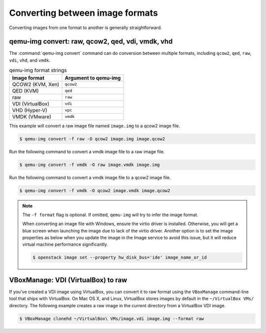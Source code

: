 ================================
Converting between image formats
================================

Converting images from one format to another is generally straightforward.

qemu-img convert: raw, qcow2, qed, vdi, vmdk, vhd
~~~~~~~~~~~~~~~~~~~~~~~~~~~~~~~~~~~~~~~~~~~~~~~~~

The :command:`qemu-img convert` command can do conversion
between multiple formats, including ``qcow2``, ``qed``,
``raw``, ``vdi``, ``vhd``, and ``vmdk``.

.. list-table:: qemu-img format strings
   :header-rows: 1

   * - Image format
     - Argument to qemu-img
   * - QCOW2 (KVM, Xen)
     - ``qcow2``
   * - QED (KVM)
     - ``qed``
   * - raw
     - ``raw``
   * - VDI (VirtualBox)
     - ``vdi``
   * - VHD (Hyper-V)
     - ``vpc``
   * - VMDK (VMware)
     - ``vmdk``

This example will convert a raw image file named ``image.img``
to a qcow2 image file.

.. code-block:: console

   $ qemu-img convert -f raw -O qcow2 image.img image.qcow2

Run the following command to convert a vmdk image file to a raw image file.

.. code-block:: console

   $ qemu-img convert -f vmdk -O raw image.vmdk image.img

Run the following command to convert a vmdk image file to a qcow2 image file.

.. code-block:: console

   $ qemu-img convert -f vmdk -O qcow2 image.vmdk image.qcow2

.. note::

   The ``-f format`` flag is optional. If omitted, ``qemu-img``
   will try to infer the image format.

   When converting an image file with Windows, ensure the virtio
   driver is installed.
   Otherwise, you will get a blue screen when launching the image
   due to lack of the virtio driver.
   Another option is to set the image properties as below when you
   update the image in the Image service to avoid this issue,
   but it will reduce virtual machine performance significantly.

   .. code-block:: console

      $ openstack image set --property hw_disk_bus='ide' image_name_or_id

VBoxManage: VDI (VirtualBox) to raw
~~~~~~~~~~~~~~~~~~~~~~~~~~~~~~~~~~~

If you've created a VDI image using VirtualBox, you can convert
it to raw format using the ``VBoxManage`` command-line tool
that ships with VirtualBox. On Mac OS X, and Linux, VirtualBox
stores images by default in the ``~/VirtualBox VMs/`` directory.
The following example creates a raw image in the current directory
from a VirtualBox VDI image.

.. code-block:: console

   $ VBoxManage clonehd ~/VirtualBox\ VMs/image.vdi image.img --format raw

